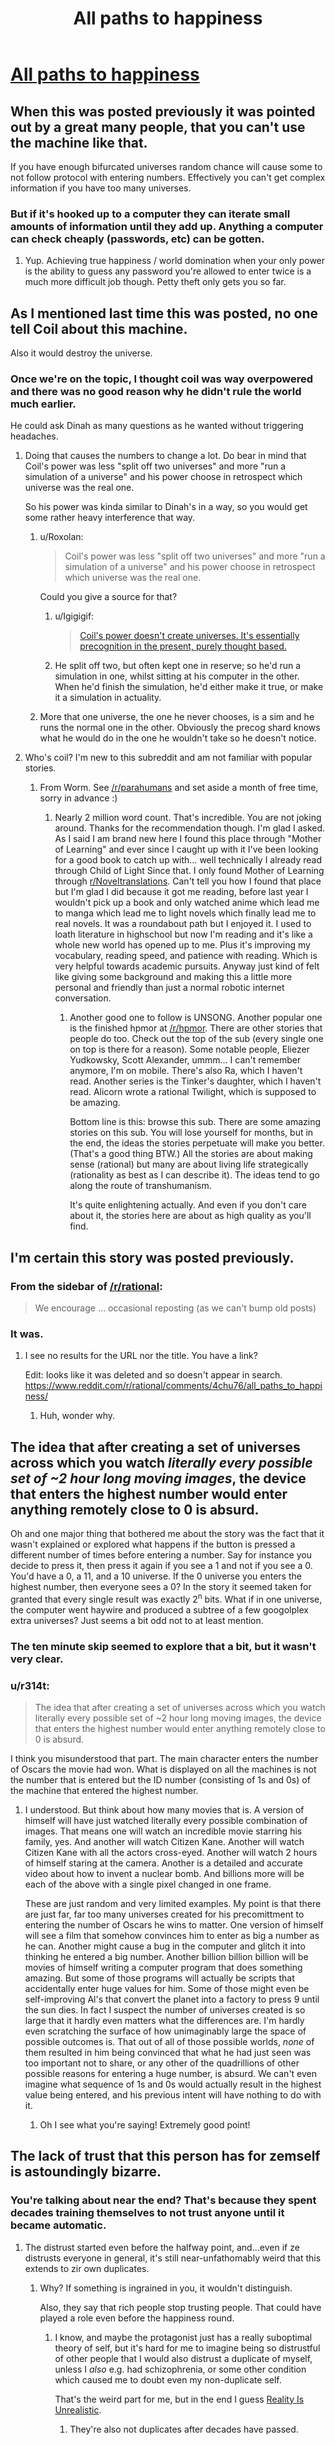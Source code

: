 #+TITLE: All paths to happiness

* [[https://physicsnapkins.wordpress.com/2013/05/20/all-paths-to-happiness/][All paths to happiness]]
:PROPERTIES:
:Author: isitike
:Score: 24
:DateUnix: 1463268105.0
:DateShort: 2016-May-15
:END:

** When this was posted previously it was pointed out by a great many people, that you can't use the machine like that.

If you have enough bifurcated universes random chance will cause some to not follow protocol with entering numbers. Effectively you can't get complex information if you have too many universes.
:PROPERTIES:
:Author: vakusdrake
:Score: 7
:DateUnix: 1463276748.0
:DateShort: 2016-May-15
:END:

*** But if it's hooked up to a computer they can iterate small amounts of information until they add up. Anything a computer can check cheaply (passwords, etc) can be gotten.
:PROPERTIES:
:Author: isitike
:Score: 3
:DateUnix: 1463277671.0
:DateShort: 2016-May-15
:END:

**** Yup. Achieving true happiness / world domination when your only power is the ability to guess any password you're allowed to enter twice is a much more difficult job though. Petty theft only gets you so far.
:PROPERTIES:
:Author: Roxolan
:Score: 3
:DateUnix: 1463279861.0
:DateShort: 2016-May-15
:END:


** As I mentioned last time this was posted, no one tell Coil about this machine.

Also it would destroy the universe.
:PROPERTIES:
:Author: Chevron
:Score: 5
:DateUnix: 1463283205.0
:DateShort: 2016-May-15
:END:

*** Once we're on the topic, I thought coil was way overpowered and there was no good reason why he didn't rule the world much earlier.

He could ask Dinah as many questions as he wanted without triggering headaches.
:PROPERTIES:
:Author: isitike
:Score: 1
:DateUnix: 1463283971.0
:DateShort: 2016-May-15
:END:

**** Doing that causes the numbers to change a lot. Do bear in mind that Coil's power was less "split off two universes" and more "run a simulation of a universe" and his power choose in retrospect which universe was the real one.

So his power was kinda similar to Dinah's in a way, so you would get some rather heavy interference that way.
:PROPERTIES:
:Author: eshade94
:Score: 3
:DateUnix: 1463289114.0
:DateShort: 2016-May-15
:END:

***** u/Roxolan:
#+begin_quote
  Coil's power was less "split off two universes" and more "run a simulation of a universe" and his power choose in retrospect which universe was the real one.
#+end_quote

Could you give a source for that?
:PROPERTIES:
:Author: Roxolan
:Score: 1
:DateUnix: 1463346624.0
:DateShort: 2016-May-16
:END:

****** u/Igigigif:
#+begin_quote
  [[https://forums.spacebattles.com/threads/worm-quotes-and-wog-repository.294448/#post-13897893][Coil's power doesn't create universes. It's essentially precognition in the present, purely thought based.]]
#+end_quote
:PROPERTIES:
:Author: Igigigif
:Score: 2
:DateUnix: 1463599236.0
:DateShort: 2016-May-18
:END:


****** He split off two, but often kept one in reserve; so he'd run a simulation in one, whilst sitting at his computer in the other. When he'd finish the simulation, he'd either make it true, or make it a simulation in actuality.
:PROPERTIES:
:Author: TennisMaster2
:Score: 1
:DateUnix: 1463379146.0
:DateShort: 2016-May-16
:END:


***** More that one universe, the one he never chooses, is a sim and he runs the normal one in the other. Obviously the precog shard knows what he would do in the one he wouldn't take so he doesn't notice.
:PROPERTIES:
:Author: Tsegen
:Score: 1
:DateUnix: 1463674023.0
:DateShort: 2016-May-19
:END:


**** Who's coil? I'm new to this subreddit and am not familiar with popular stories.
:PROPERTIES:
:Author: peepeeparty9
:Score: 2
:DateUnix: 1463286559.0
:DateShort: 2016-May-15
:END:

***** From Worm. See [[/r/parahumans]] and set aside a month of free time, sorry in advance :)
:PROPERTIES:
:Author: isitike
:Score: 6
:DateUnix: 1463286743.0
:DateShort: 2016-May-15
:END:

****** Nearly 2 million word count. That's incredible. You are not joking around. Thanks for the recommendation though. I'm glad I asked. As I said I am brand new here I found this place through "Mother of Learning" and ever since I caught up with it I've been looking for a good book to catch up with... well technically I already read through Child of Light Since that. I only found Mother of Learning through [[/r/Noveltranslations][r/Noveltranslations]]. Can't tell you how I found that place but I'm glad I did because it got me reading, before last year I wouldn't pick up a book and only watched anime which lead me to manga which lead me to light novels which finally lead me to real novels. It was a roundabout path but I enjoyed it. I used to loath literature in highschool but now I'm reading and it's like a whole new world has opened up to me. Plus it's improving my vocabulary, reading speed, and patience with reading. Which is very helpful towards academic pursuits. Anyway just kind of felt like giving some background and making this a little more personal and friendly than just a normal robotic internet conversation.
:PROPERTIES:
:Author: peepeeparty9
:Score: 6
:DateUnix: 1463297073.0
:DateShort: 2016-May-15
:END:

******* Another good one to follow is UNSONG. Another popular one is the finished hpmor at [[/r/hpmor]]. There are other stories that people do too. Check out the top of the sub (every single one on top is there for a reason). Some notable people, Eliezer Yudkowsky, Scott Alexander, ummm... I can't remember anymore, I'm on mobile. There's also Ra, which I haven't read. Another series is the Tinker's daughter, which I haven't read. Alicorn wrote a rational Twilight, which is supposed to be amazing.

Bottom line is this: browse this sub. There are some amazing stories on this sub. You will lose yourself for months, but in the end, the ideas the stories perpetuate will make you better. (That's a good thing BTW.) All the stories are about making sense (rational) but many are about living life strategically (rationality as best as I can describe it). The ideas tend to go along the route of transhumanism.

It's quite enlightening actually. And even if you don't care about it, the stories here are about as high quality as you'll find.
:PROPERTIES:
:Author: Green0Photon
:Score: 1
:DateUnix: 1463417820.0
:DateShort: 2016-May-16
:END:


** I'm certain this story was posted previously.
:PROPERTIES:
:Author: vakusdrake
:Score: 8
:DateUnix: 1463269130.0
:DateShort: 2016-May-15
:END:

*** From the sidebar of [[/r/rational]]:

#+begin_quote
  We encourage ... occasional reposting (as we can't bump old posts)
#+end_quote
:PROPERTIES:
:Author: thecommexokid
:Score: 6
:DateUnix: 1463276723.0
:DateShort: 2016-May-15
:END:


*** It was.
:PROPERTIES:
:Author: UltraRedSpectrum
:Score: 7
:DateUnix: 1463269202.0
:DateShort: 2016-May-15
:END:

**** I see no results for the URL nor the title. You have a link?

Edit: Iooks like it was deleted and so doesn't appear in search. [[https://www.reddit.com/r/rational/comments/4chu76/all_paths_to_happiness/]]
:PROPERTIES:
:Author: isitike
:Score: 8
:DateUnix: 1463272621.0
:DateShort: 2016-May-15
:END:

***** Huh, wonder why.
:PROPERTIES:
:Author: Chevron
:Score: 3
:DateUnix: 1463283123.0
:DateShort: 2016-May-15
:END:


** The idea that after creating a set of universes across which you watch /literally every possible set of ~2 hour long moving images/, the device that enters the highest number would enter anything remotely close to 0 is absurd.

Oh and one major thing that bothered me about the story was the fact that it wasn't explained or explored what happens if the button is pressed a different number of times before entering a number. Say for instance you decide to press it, then press it again if you see a 1 and not if you see a 0. You'd have a 0, a 11, and a 10 universe. If the 0 universe you enters the highest number, then everyone sees a 0? In the story it seemed taken for granted that every single result was exactly 2^{n} bits. What if in one universe, the computer went haywire and produced a subtree of a few googolplex extra universes? Just seems a bit odd not to at least mention.
:PROPERTIES:
:Author: Chevron
:Score: 2
:DateUnix: 1463284576.0
:DateShort: 2016-May-15
:END:

*** The ten minute skip seemed to explore that a bit, but it wasn't very clear.
:PROPERTIES:
:Author: isitike
:Score: 1
:DateUnix: 1463285886.0
:DateShort: 2016-May-15
:END:


*** u/r314t:
#+begin_quote
  The idea that after creating a set of universes across which you watch literally every possible set of ~2 hour long moving images, the device that enters the highest number would enter anything remotely close to 0 is absurd.
#+end_quote

I think you misunderstood that part. The main character enters the number of Oscars the movie had won. What is displayed on all the machines is not the number that is entered but the ID number (consisting of 1s and 0s) of the machine that entered the highest number.
:PROPERTIES:
:Author: r314t
:Score: 1
:DateUnix: 1463300617.0
:DateShort: 2016-May-15
:END:

**** I understood. But think about how many movies that is. A version of himself will have just watched literally every possible combination of images. That means one will watch an incredible movie starring his family, yes. And another will watch Citizen Kane. Another will watch Citizen Kane with all the actors cross-eyed. Another will watch 2 hours of himself staring at the camera. Another is a detailed and accurate video about how to invent a nuclear bomb. And billions more will be each of the above with a single pixel changed in one frame.

These are just random and very limited examples. My point is that there are just far, far too many universes created for his precomittment to entering the number of Oscars he wins to matter. One version of himself will see a film that somehow convinces him to enter as big a number as he can. Another might cause a bug in the computer and glitch it into thinking he entered a big number. Another billion billion billion will be movies of himself writing a computer program that does something amazing. But some of those programs will actually be scripts that accidentally enter huge values for him. Some of those might even be self-improving Al's that convert the planet into a factory to press 9 until the sun dies. In fact I suspect the number of universes created is so large that it hardly even matters what the differences are. I'm hardly even scratching the surface of how unimaginably large the space of possible outcomes is. That out of all of those possible worlds, /none/ of them resulted in him being convinced that what he had just seen was too important not to share, or any other of the quadrillions of other possible reasons for entering a huge number, is absurd. We can't even imagine what sequence of 1s and 0s would actually result in the highest value being entered, and his previous intent will have nothing to do with it.
:PROPERTIES:
:Author: Chevron
:Score: 7
:DateUnix: 1463320446.0
:DateShort: 2016-May-15
:END:

***** Oh I see what you're saying! Extremely good point!
:PROPERTIES:
:Author: r314t
:Score: 1
:DateUnix: 1463342289.0
:DateShort: 2016-May-16
:END:


** The lack of trust that this person has for zemself is astoundingly bizarre.
:PROPERTIES:
:Author: callmebrotherg
:Score: 2
:DateUnix: 1463269662.0
:DateShort: 2016-May-15
:END:

*** You're talking about near the end? That's because they spent decades training themselves to not trust anyone until it became automatic.
:PROPERTIES:
:Author: isitike
:Score: 4
:DateUnix: 1463272527.0
:DateShort: 2016-May-15
:END:

**** The distrust started even before the halfway point, and...even if ze distrusts everyone in general, it's still near-unfathomably weird that this extends to zir own duplicates.
:PROPERTIES:
:Author: callmebrotherg
:Score: 1
:DateUnix: 1463278128.0
:DateShort: 2016-May-15
:END:

***** Why? If something is ingrained in you, it wouldn't distinguish.

Also, they say that rich people stop trusting people. That could have played a role even before the happiness round.
:PROPERTIES:
:Author: isitike
:Score: 1
:DateUnix: 1463279626.0
:DateShort: 2016-May-15
:END:

****** I know, and maybe the protagonist just has a really suboptimal theory of self, but it's hard for me to imagine being so distrustful of other people that I would also distrust a duplicate of myself, unless I /also/ e.g. had schizophrenia, or some other condition which caused me to doubt even my non-duplicate self.

That's the weird part for me, but in the end I guess [[http://tvtropes.org/pmwiki/pmwiki.php/Main/RealityIsUnrealistic][Reality Is Unrealistic]].
:PROPERTIES:
:Author: callmebrotherg
:Score: 1
:DateUnix: 1463328831.0
:DateShort: 2016-May-15
:END:

******* They're also not duplicates after decades have passed.
:PROPERTIES:
:Author: isitike
:Score: 1
:DateUnix: 1463329139.0
:DateShort: 2016-May-15
:END:


** Good short story. Very scientific in how much he could do with such a simple machine and what at first seems like useless feedback. I doubt I would be able to even verify the machines accuracy before I read this story.
:PROPERTIES:
:Author: peepeeparty9
:Score: 1
:DateUnix: 1463286652.0
:DateShort: 2016-May-15
:END:

*** I wouldn't have verified it that way, I'd try to get some unknowable info, like the factors of the RSA numbers.
:PROPERTIES:
:Author: isitike
:Score: 1
:DateUnix: 1463286851.0
:DateShort: 2016-May-15
:END:


** I think that, after a few years of being distrustful and miserable, they might... distrust the message they got, think through how their experiment might have failed, and figure out what happened (or think "Maybe someone else got a hold of this in 40 years and sent back the code after torturing the other me," or something.)

Following the message for 40 years requires pretty much blind trust in the message, and the person who sent it.
:PROPERTIES:
:Author: electrace
:Score: 1
:DateUnix: 1463286801.0
:DateShort: 2016-May-15
:END:

*** Nobody sent the message, it was random (assuming the machine works as described).
:PROPERTIES:
:Author: isitike
:Score: 1
:DateUnix: 1463287056.0
:DateShort: 2016-May-15
:END:

**** At the end, when the distrustful one inputed his high score.

From the perspective of the others, they could have thought that this particular person got themselves into trouble, and was tortured until he told the torturer how to input the high score (which then sends back the instruction "distrust everyone" to the others).
:PROPERTIES:
:Author: electrace
:Score: 2
:DateUnix: 1463290159.0
:DateShort: 2016-May-15
:END:

***** Oh, sure. That doesn't really take away from the story thematically.
:PROPERTIES:
:Author: isitike
:Score: 1
:DateUnix: 1463309283.0
:DateShort: 2016-May-15
:END:
